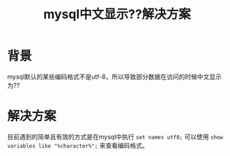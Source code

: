 #+TITLE: mysql中文显示??解决方案

* 背景
mysql默认的某些编码格式不是utf-8，所以导致部分数据在访问的时候中文显示为??
* 解决方案
目前遇到的简单且有效的方式是在mysql中执行 =set names utf8;= 
可以使用 =show variables like "%character%";= 来查看编码格式。
